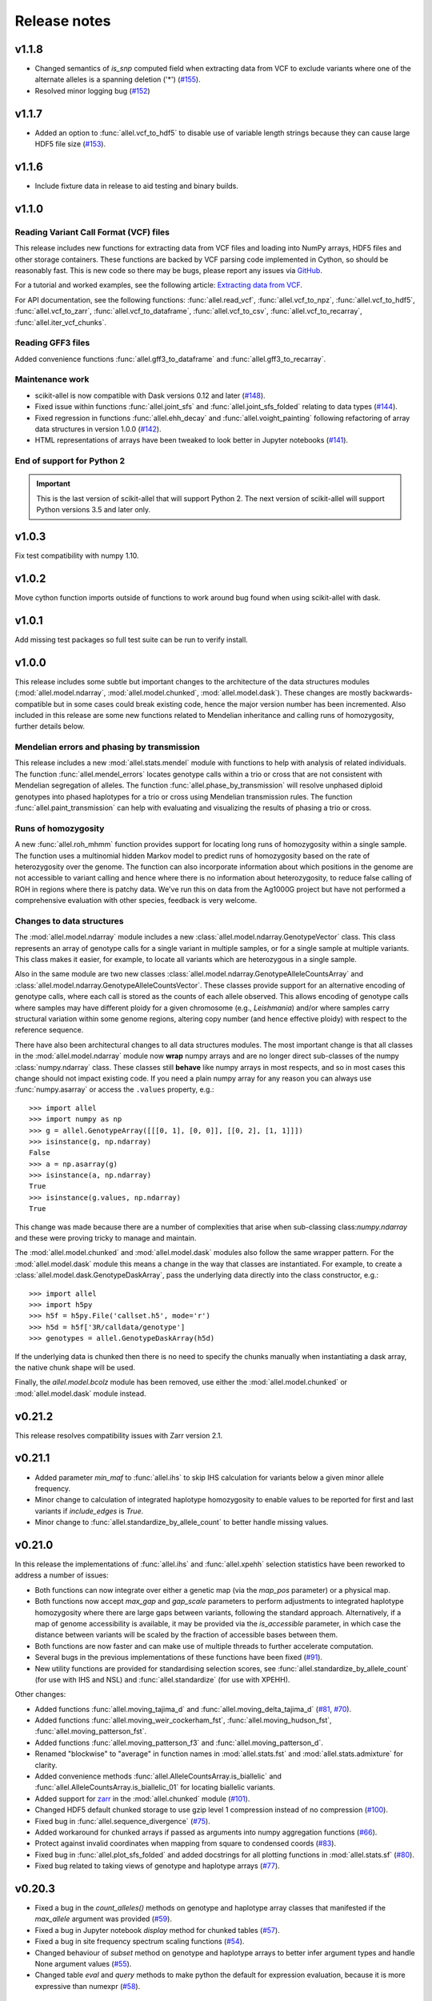 Release notes
=============

v1.1.8
------

* Changed semantics of `is_snp` computed field when extracting data from VCF to exclude variants
  where one of the alternate alleles is a spanning deletion ('*')
  (`#155 <https://github.com/cggh/scikit-allel/issues/155>`_).
* Resolved minor logging bug (`#152 <https://github.com/cggh/scikit-allel/issues/152>`_)

v1.1.7
------

* Added an option to :func:`allel.vcf_to_hdf5` to disable use of variable length strings because they
  can cause large HDF5 file size (`#153 <https://github.com/cggh/scikit-allel/issues/153>`_).

v1.1.6
------

* Include fixture data in release to aid testing and binary builds.

v1.1.0
------

Reading Variant Call Format (VCF) files
~~~~~~~~~~~~~~~~~~~~~~~~~~~~~~~~~~~~~~~

This release includes new functions for extracting data from VCF files and loading into NumPy
arrays, HDF5 files and other storage containers. These functions are backed by VCF parsing code
implemented in Cython, so should be reasonably fast. This is new code so there may be bugs, please
report any issues via
`GitHub <https://github.com/cggh/scikit-allel/issues/new>`_.

For a tutorial and worked examples, see the following article:
`Extracting data from VCF <http://alimanfoo.github.io/2017/06/14/read-vcf.html>`_.

For API documentation, see the following functions: :func:`allel.read_vcf`,
:func:`allel.vcf_to_npz`, :func:`allel.vcf_to_hdf5`, :func:`allel.vcf_to_zarr`,
:func:`allel.vcf_to_dataframe`, :func:`allel.vcf_to_csv`, :func:`allel.vcf_to_recarray`,
:func:`allel.iter_vcf_chunks`.

Reading GFF3 files
~~~~~~~~~~~~~~~~~~

Added convenience functions :func:`allel.gff3_to_dataframe` and :func:`allel.gff3_to_recarray`.

Maintenance work
~~~~~~~~~~~~~~~~

* scikit-allel is now compatible with Dask versions 0.12 and later
  (`#148 <https://github.com/cggh/scikit-allel/issues/148>`_).
* Fixed issue within functions :func:`allel.joint_sfs` and
  :func:`allel.joint_sfs_folded` relating to data types
  (`#144 <https://github.com/cggh/scikit-allel/issues/144>`_).
* Fixed regression in functions :func:`allel.ehh_decay` and
  :func:`allel.voight_painting` following refactoring of array
  data structures in version 1.0.0
  (`#142 <https://github.com/cggh/scikit-allel/issues/142>`_).
* HTML representations of arrays have been tweaked to look better in Jupyter notebooks
  (`#141 <https://github.com/cggh/scikit-allel/issues/141>`_).

End of support for Python 2
~~~~~~~~~~~~~~~~~~~~~~~~~~~

.. important:: This is the last version of scikit-allel that will support Python 2. The
    next version of scikit-allel will support Python versions 3.5 and later only.

v1.0.3
------

Fix test compatibility with numpy 1.10.

v1.0.2
------

Move cython function imports outside of functions to work around bug found when using
scikit-allel with dask.

v1.0.1
------

Add missing test packages so full test suite can be run to verify install.

v1.0.0
------

This release includes some subtle but important changes to the architecture of
the data structures modules (:mod:`allel.model.ndarray`,
:mod:`allel.model.chunked`, :mod:`allel.model.dask`). These changes are mostly
backwards-compatible but in some cases could break existing code, hence the
major version number has been incremented. Also included in this release are
some new functions related to Mendelian inheritance and calling runs of
homozygosity, further details below.

Mendelian errors and phasing by transmission
~~~~~~~~~~~~~~~~~~~~~~~~~~~~~~~~~~~~~~~~~~~~

This release includes a new :mod:`allel.stats.mendel` module with functions to
help with analysis of related individuals. The function
:func:`allel.mendel_errors` locates genotype calls within a trio or
cross that are not consistent with Mendelian segregation of alleles. The
function :func:`allel.phase_by_transmission` will resolve unphased
diploid genotypes into phased haplotypes for a trio or cross using Mendelian
transmission rules. The function :func:`allel.paint_transmission`
can help with evaluating and visualizing the results of phasing a trio or cross.

Runs of homozygosity
~~~~~~~~~~~~~~~~~~~~

A new :func:`allel.roh_mhmm` function provides support for locating
long runs of homozygosity within a single sample. The function uses a
multinomial hidden Markov model to predict runs of homozygosity based on the
rate of heterozygosity over the genome. The function can also incorporate
information about which positions in the genome are not accessible to variant
calling and hence where there is no information about heterozygosity, to reduce
false calling of ROH in regions where there is patchy data. We've run this on
data from the Ag1000G project but have not performed a comprehensive evaluation
with other species, feedback is very welcome.

Changes to data structures
~~~~~~~~~~~~~~~~~~~~~~~~~~

The :mod:`allel.model.ndarray` module includes a new
:class:`allel.model.ndarray.GenotypeVector` class. This class represents an
array of genotype calls for a single variant in multiple samples, or for a
single sample at multiple variants.  This class makes it easier, for example, to
locate all variants which are heterozygous in a single sample.

Also in the same module are two new classes
:class:`allel.model.ndarray.GenotypeAlleleCountsArray` and
:class:`allel.model.ndarray.GenotypeAlleleCountsVector`. These classes provide
support for an alternative encoding of genotype calls, where each call is stored
as the counts of each allele observed. This allows encoding of genotype calls
where samples may have different ploidy for a given chromosome (e.g.,
*Leishmania*) and/or where samples carry structural variation within some genome
regions, altering copy number (and hence effective ploidy) with respect to the
reference sequence.

There have also been architectural changes to all data structures modules. The
most important change is that all classes in the :mod:`allel.model.ndarray`
module now **wrap** numpy arrays and are no longer direct sub-classes of the
numpy :class:`numpy.ndarray` class. These classes still **behave** like numpy
arrays in most respects, and so in most cases this change should not impact
existing code. If you need a plain numpy array for any reason you can always use
:func:`numpy.asarray` or access the ``.values`` property, e.g.::

    >>> import allel
    >>> import numpy as np
    >>> g = allel.GenotypeArray([[[0, 1], [0, 0]], [[0, 2], [1, 1]]])
    >>> isinstance(g, np.ndarray)
    False
    >>> a = np.asarray(g)
    >>> isinstance(a, np.ndarray)
    True
    >>> isinstance(g.values, np.ndarray)
    True

This change was made because there are a number of complexities that arise when
sub-classing class:`numpy.ndarray` and these were proving tricky to manage and
maintain.

The :mod:`allel.model.chunked` and :mod:`allel.model.dask` modules also follow
the same wrapper pattern. For the :mod:`allel.model.dask` module this means a
change in the way that classes are instantiated. For example, to create a
:class:`allel.model.dask.GenotypeDaskArray`, pass the underlying data directly
into the class constructor, e.g.::

    >>> import allel
    >>> import h5py
    >>> h5f = h5py.File('callset.h5', mode='r')
    >>> h5d = h5f['3R/calldata/genotype']
    >>> genotypes = allel.GenotypeDaskArray(h5d)

If the underlying data is chunked then there is no need to specify the chunks
manually when instantiating a dask array, the native chunk shape will be used.

Finally, the `allel.model.bcolz` module has been removed, use either
the :mod:`allel.model.chunked` or :mod:`allel.model.dask` module
instead.

v0.21.2
-------

This release resolves compatibility issues with Zarr version 2.1.

v0.21.1
-------

* Added parameter `min_maf` to :func:`allel.ihs` to skip IHS
  calculation for variants below a given minor allele frequency.
* Minor change to calculation of integrated haplotype homozygosity to enable
  values to be reported for first and last variants if `include_edges` is
  `True`.
* Minor change to :func:`allel.standardize_by_allele_count`
  to better handle missing values.

v0.21.0
-------

In this release the implementations of :func:`allel.ihs`
and :func:`allel.xpehh` selection statistics have been
reworked to address a number of issues:

* Both functions can now integrate over either a genetic map (via the
  `map_pos` parameter) or a physical map.
* Both functions now accept `max_gap` and `gap_scale` parameters to perform
  adjustments to integrated haplotype homozygosity where there are large
  gaps between variants, following the standard approach. Alternatively, if
  a map of genome accessibility is available, it may be provided via the
  `is_accessible` parameter, in which case the distance between variants
  will be scaled by the fraction of accessible bases between them.
* Both functions are now faster and can make use of multiple threads to
  further accelerate computation.
* Several bugs in the previous implementations of these functions have been
  fixed (`#91 <https://github.com/cggh/scikit-allel/issues/91>`_).
* New utility functions are provided for standardising selection scores,
  see :func:`allel.standardize_by_allele_count` (for use
  with IHS and NSL) and
  :func:`allel.standardize` (for use with XPEHH).

Other changes:

* Added functions :func:`allel.moving_tajima_d` and
  :func:`allel.moving_delta_tajima_d`
  (`#81 <https://github.com/cggh/scikit-allel/issues/81>`_,
  `#70 <https://github.com/cggh/scikit-allel/issues/70>`_).
* Added functions :func:`allel.moving_weir_cockerham_fst`,
  :func:`allel.moving_hudson_fst`,
  :func:`allel.moving_patterson_fst`.
* Added functions :func:`allel.moving_patterson_f3` and
  :func:`allel.moving_patterson_d`.
* Renamed "blockwise" to "average" in function names in
  :mod:`allel.stats.fst` and :mod:`allel.stats.admixture` for clarity.
* Added convenience methods
  :func:`allel.AlleleCountsArray.is_biallelic` and
  :func:`allel.AlleleCountsArray.is_biallelic_01` for locating
  biallelic variants.
* Added support for `zarr <http://zarr.readthedocs.io>`_ in the
  :mod:`allel.chunked` module
  (`#101 <https://github.com/cggh/scikit-allel/issues/101>`_).
* Changed HDF5 default chunked storage to use gzip level 1 compression
  instead of no compression
  (`#100 <https://github.com/cggh/scikit-allel/issues/100>`_).
* Fixed bug in :func:`allel.sequence_divergence`
  (`#75 <https://github.com/cggh/scikit-allel/issues/75>`_).
* Added workaround for chunked arrays if passed as arguments into numpy
  aggregation functions
  (`#66 <https://github.com/cggh/scikit-allel/issues/66>`_).
* Protect against invalid coordinates when mapping from square to condensed
  coords (`#83 <https://github.com/cggh/scikit-allel/issues/83>`_).
* Fixed bug in :func:`allel.plot_sfs_folded` and added docstrings
  for all plotting functions in :mod:`allel.stats.sf`
  (`#80 <https://github.com/cggh/scikit-allel/issues/80>`_).
* Fixed bug related to taking views of genotype and haplotype arrays
  (`#77 <https://github.com/cggh/scikit-allel/issues/77>`_).

v0.20.3
-------

* Fixed a bug in the `count_alleles()` methods on genotype and haplotype array
  classes that manifested if the `max_allele` argument was provided
  (`#59 <https://github.com/cggh/scikit-allel/issues/59>`_).
* Fixed a bug in Jupyter notebook `display` method for chunked tables
  (`#57 <https://github.com/cggh/scikit-allel/issues/57>`_).
* Fixed a bug in site frequency spectrum scaling functions
  (`#54 <https://github.com/cggh/scikit-allel/issues/54>`_).
* Changed behaviour of `subset` method on genotype and haplotype arrays to
  better infer argument types and handle None argument values
  (`#55 <https://github.com/cggh/scikit-allel/issues/55>`_).
* Changed table `eval` and `query` methods to make python the default for
  expression evaluation, because it is more expressive than numexpr
  (`#58 <https://github.com/cggh/scikit-allel/issues/58>`_).

v0.20.2
-------

* Changed :func:`allel.util.hdf5_cache` to resolve issues with hashing and
  argument order
  (`#51 <https://github.com/cggh/scikit-allel/issues/51>`_,
  `#52 <https://github.com/cggh/scikit-allel/issues/52>`_).

v0.20.1
-------

* Changed functions :func:`allel.weir_cockerham_fst` and
  :func:`allel.locate_unlinked` such that chunked implementations
  are now used by default, to avoid accidentally and unnecessarily loading
  very large arrays into memory
  (`#50 <https://github.com/cggh/scikit-allel/issues/50>`_).

v0.20.0
-------

* Added new :mod:`allel.model.dask` module, providing
  implementations of the genotype, haplotype and allele counts classes
  backed by `dask.array <http://dask.pydata.org/en/latest/array.html>`_
  (`#32 <https://github.com/cggh/scikit-allel/issues/32>`_).
* Released the GIL where possible in Cython optimised functions
  (`#43 <https://github.com/cggh/scikit-allel/issues/43>`_).
* Changed functions in :mod:`allel.stats.selection` that accept `min_ehh`
  argument, such that `min_ehh = None` should now be used to indicate that
  no minimum EHH threshold should be applied.

v0.19.0
-------

The major change in v0.19.0 is the addition of the new
:mod:`allel.model.chunked` module, which provides classes for variant
call data backed by chunked array storage (`#31
<https://github.com/cggh/scikit-allel/issues/31>`_). This is a
generalisation of the previously available :mod:`allel.model.bcolz` to
enable the use of both bcolz and HDF5 (via h5py) as backing
storage. The :mod:`allel.model.bcolz` module is now deprecated but
will be retained for backwargs compatibility until the next major
release.

Other changes:

* Added function for computing the number of segregating sites by length
  (nSl), a summary statistic comparing haplotype homozygosity between
  different alleles (similar to IHS), see :func:`allel.nsl`
  (`#40 <https://github.com/cggh/scikit-allel/issues/40>`_).
* Added functions for computing haplotype diversity, see
  :func:`allel.haplotype_diversity` and
  :func:`allel.moving_haplotype_diversity`
  (`#29 <https://github.com/cggh/scikit-allel/issues/29>`_).
* Added function
  :func:`allel.plot_moving_haplotype_frequencies` for
  visualising haplotype frequency spectra in moving windows over the genome
  (`#30 <https://github.com/cggh/scikit-allel/issues/30>`_).
* Added `vstack()` and `hstack()` methods to genotype and haplotype arrays to
  enable combining data from multiple arrays
  (`#21 <https://github.com/cggh/scikit-allel/issues/21>`_).
* Added convenience function
  :func:`allel.equally_accessible_windows`
  (`#16 <https://github.com/cggh/scikit-allel/issues/16>`_).
* Added methods `from_hdf5_group()` and `to_hdf5_group()` to
  :class:`allel.model.ndarray.VariantTable`
  (`#26 <https://github.com/cggh/scikit-allel/issues/26>`_).
* Added :func:`allel.util.hdf5_cache` utility function.
* Modified functions in the :mod:`allel.stats.selection` module that depend
  on calculation of integrated haplotype homozygosity to return NaN when
  haplotypes do not decay below a specified threshold
  (`#39 <https://github.com/cggh/scikit-allel/issues/39>`_).
* Fixed missing return value in
  :func:`allel.plot_voight_painting`
  (`#23 <https://github.com/cggh/scikit-allel/issues/23>`_).
* Fixed return type from array reshape()
  (`#34 <https://github.com/cggh/scikit-allel/issues/34>`_).

Contributors: `alimanfoo <https://github.com/alimanfoo>`_,
`hardingnj <https://github.com/hardingnj>`_

v0.18.1
-------

* Minor change to the Garud H statistics to avoid raising an exception when
  the number of distinct haplotypes is very low
  (`#20 <https://github.com/cggh/scikit-allel/issues/20>`_).

v0.18.0
-------

* Added functions for computing H statistics for detecting signatures of soft
  sweeps, see :func:`allel.garud_h`,
  :func:`allel.moving_garud_h`,
  :func:`allel.plot_haplotype_frequencies`
  (`#19 <https://github.com/cggh/scikit-allel/issues/19>`_).
* Added function :func:`allel.fig_voight_painting` to paint
  both flanks either side of some variant under selection in a single figure
  (`#17 <https://github.com/cggh/scikit-allel/issues/17>`_).
* Changed return values from :func:`allel.voight_painting` to
  also return the indices used for sorting haplotypes by prefix
  (`#18 <https://github.com/cggh/scikit-allel/issues/18>`_).

v0.17.0
-------

* Added new module for computing and plotting site frequency spectra, see
  :mod:`allel.stats.sf`
  (`#12 <https://github.com/cggh/scikit-allel/issues/12>`_).
* All plotting functions have been moved into the appropriate stats module
  that they naturally correspond to. The :mod:`allel.plot` module is
  deprecated (`#13 <https://github.com/cggh/scikit-allel/issues/13>`_).
* Improved performance of carray and ctable loading from HDF5 with a
  condition (`#11 <https://github.com/cggh/scikit-allel/issues/11>`_).

v0.16.2
-------

* Fixed behaviour of take() method on compressed arrays when indices are not
  in increasing order
  (`#6 <https://github.com/cggh/scikit-allel/issues/6>`_).
* Minor change to scaler argument to PCA functions in
  :mod:`allel.stats.decomposition` to avoid confusion about when to fall
  back to default scaler
  (`#7 <https://github.com/cggh/scikit-allel/issues/7>`_).

v0.16.1
-------

* Added block-wise implementation to :func:`allel.locate_unlinked` so
  it can be used with compressed arrays as input.

v0.16.0
-------

* Added new selection module with functions for haplotype-based analyses of
  recent selection, see :mod:`allel.stats.selection`.

v0.15.2
-------

* Improved performance of :func:`allel.model.bcolz.carray_block_compress`,
  :func:`allel.model.bcolz.ctable_block_compress` and
  :func:`allel.model.bcolz.carray_block_subset` for very sparse selections.
* Fix bug in IPython HTML table captions.
* Fix bug in addcol() method on bcolz ctable wrappers.

v0.15.1
-------

* Fix missing package in setup.py.

v0.15
-----

* Added functions to estimate Fst with standard error via a
  block-jackknife:
  :func:`allel.blockwise_weir_cockerham_fst`,
  :func:`allel.blockwise_hudson_fst`,
  :func:`allel.blockwise_patterson_fst`.

* Fixed a serious bug in :func:`allel.weir_cockerham_fst`
  related to incorrect estimation of heterozygosity, which manifested
  if the subpopulations being compared were not a partition of the
  total population (i.e., there were one or more samples in the
  genotype array that were not included in the subpopulations to
  compare).

* Added method :func:`allel.AlleleCountsArray.max_allele` to
  determine highest allele index for each variant.

* Changed first return value from admixture functions
  :func:`allel.blockwise_patterson_f3` and
  :func:`allel.blockwise_patterson_d` to return the
  estimator from the whole dataset.

* Added utility functions to the :mod:`allel.stats.distance` module
  for transforming coordinates between condensed and uncondensed
  forms of a distance matrix.

* Classes previously available from the `allel.model` and
  `allel.bcolz` modules are now aliased from the root :mod:`allel`
  module for convenience. These modules have been reorganised into an
  :mod:`allel.model` package with sub-modules
  :mod:`allel.model.ndarray` and :mod:`allel.model.bcolz`.

* All functions in the :mod:`allel.model.bcolz` module use cparams from
  input carray as default for output carray (convenient if you, e.g.,
  want to use zlib level 1 throughout).

* All classes in the :mod:`allel.model.ndarray` and
  :mod:`allel.model.bcolz` modules have changed the default value for
  the `copy` keyword argument to `False`. This means that **not**
  copying the input data, just wrapping it, is now the default
  behaviour.

* Fixed bug in :func:`GenotypeArray.to_gt` where maximum allele index
  is zero.

v0.14
-----

* Added a new module :mod:`allel.stats.admixture` with statistical
  tests for admixture between populations, implementing the f2, f3 and
  D statistics from Patterson (2012). Functions include
  :func:`allel.blockwise_patterson_f3` and
  :func:`allel.blockwise_patterson_d` which compute
  the f3 and D statistics respectively in blocks of a given number of
  variants and perform a block-jackknife to estimate the standard
  error.

v0.12
-----

* Added functions for principal components analysis of genotype
  data. Functions in the new module :mod:`allel.stats.decomposition`
  include :func:`allel.pca` to perform a PCA via
  full singular value decomposition, and
  :func:`allel.randomized_pca` which uses an
  approximate truncated singular value decomposition to speed up
  computation. In tests with real data the randomized PCA is around 5
  times faster and uses half as much memory as the conventional PCA,
  producing highly similar results.

* Added function :func:`allel.pcoa` for principal
  coordinate analysis (a.k.a. classical multi-dimensional scaling) of
  a distance matrix.

* Added new utility module :mod:`allel.stats.preprocessing` with
  classes for scaling genotype data prior to use as input for PCA or
  PCoA. By default the scaling (i.e., normalization) of
  Patterson (2006) is used with principal components analysis
  functions in the :mod:`allel.stats.decomposition` module. Scaling
  functions can improve the ability to resolve population structure
  via PCA or PCoA.

* Added method :func:`allel.GenotypeArray.to_n_ref`. Also added
  ``dtype`` argument to :func:`allel.GenotypeArray.to_n_ref()`
  and :func:`allel.GenotypeArray.to_n_alt()` methods to enable
  direct output as float arrays, which can be convenient if these
  arrays are then going to be scaled for use in PCA or PCoA.

* Added :attr:`allel.GenotypeArray.mask` property which can be
  set with a Boolean mask to filter genotype calls from genotype and
  allele counting operations. A similar property is available on the
  :class:`allel.GenotypeCArray` class. Also added method
  :func:`allel.GenotypeArray.fill_masked` and similar method
  on the :class:`allel.GenotypeCArray` class to fill masked
  genotype calls with a value (e.g., -1).

v0.11
-----

* Added functions for calculating Watterson's theta (proportional to
  the number of segregating variants):
  :func:`allel.watterson_theta` for calculating over a
  given region, and
  :func:`allel.windowed_watterson_theta` for
  calculating in windows over a chromosome/contig.

* Added functions for calculating Tajima's D statistic (balance
  between nucleotide diversity and number of segregating sites):
  :func:`allel.tajima_d` for calculating over a given
  region and :func:`allel.windowed_tajima_d` for
  calculating in windows over a chromosome/contig.

* Added :func:`allel.windowed_df` for calculating the
  rate of fixed differences between two populations.

* Added function :func:`allel.locate_fixed_differences` for
  locating variants that are fixed for different alleles in two
  different populations.

* Added function :func:`allel.locate_private_alleles` for
  locating alleles and variants that are private to a single
  population.

v0.10
-----

* Added functions implementing the Weir and Cockerham (1984)
  estimators for F-statistics:
  :func:`allel.weir_cockerham_fst` and
  :func:`allel.windowed_weir_cockerham_fst`.

* Added functions implementing the Hudson (1992) estimator for Fst:
  :func:`allel.hudson_fst` and
  :func:`allel.windowed_hudson_fst`.

* Added new module :mod:`allel.stats.ld` with functions for
  calculating linkage disequilibrium estimators, including
  :func:`allel.rogers_huff_r` for pairwise variant LD
  calculation, :func:`allel.windowed_r_squared` for windowed
  LD calculations, and :func:`allel.locate_unlinked` for
  locating variants in approximate linkage equilibrium.

* Added function :func:`allel.plot_pairwise_ld` for visualising a
  matrix of linkage disequilbrium values between pairs of variants.

* Added function :func:`allel.create_allele_mapping` for
  creating a mapping of alleles into a different index system, i.e.,
  if you want 0 and 1 to represent something other than REF and ALT,
  e.g., ancestral and derived. Also added methods
  :func:`allel.GenotypeArray.map_alleles`,
  :func:`allel.HaplotypeArray.map_alleles` and
  :func:`allel.AlleleCountsArray.map_alleles` which will perform
  an allele transformation given an allele mapping.

* Added function :func:`allel.plot_variant_locator` ported across from
  anhima.

* Refactored the :mod:`allel.stats` module into a package with
  sub-modules for easier maintenance.

v0.9
----

* Added documentation for the functions
  :func:`allel.bcolz.carray_from_hdf5`,
  :func:`allel.bcolz.carray_to_hdf5`,
  :func:`allel.bcolz.ctable_from_hdf5_group`,
  :func:`allel.bcolz.ctable_to_hdf5_group`.

* Refactoring of internals within the :mod:`allel.bcolz` module.

v0.8
----

* Added `subpop` argument to
  :func:`allel.GenotypeArray.count_alleles` and
  :func:`allel.HaplotypeArray.count_alleles` to enable count
  alleles within a sub-population without subsetting the array.

* Added functions
  :func:`allel.GenotypeArray.count_alleles_subpops` and
  :func:`allel.HaplotypeArray.count_alleles_subpops` to enable
  counting alleles in multiple sub-populations in a single pass over
  the array, without sub-setting.

* Added classes :class:`allel.model.FeatureTable` and
  :class:`allel.bcolz.FeatureCTable` for storing and querying data on
  genomic features (genes, etc.), with functions for parsing from a GFF3
  file.

* Added convenience function :func:`allel.pairwise_dxy`
  for computing a distance matrix using Dxy as the metric.

v0.7
----

* Added function :func:`allel.write_fasta` for writing a nucleotide
  sequence stored as a NumPy array out to a FASTA format file.

v0.6
----

* Added method :func:`allel.VariantTable.to_vcf` for writing a
  variant table to a VCF format file.
